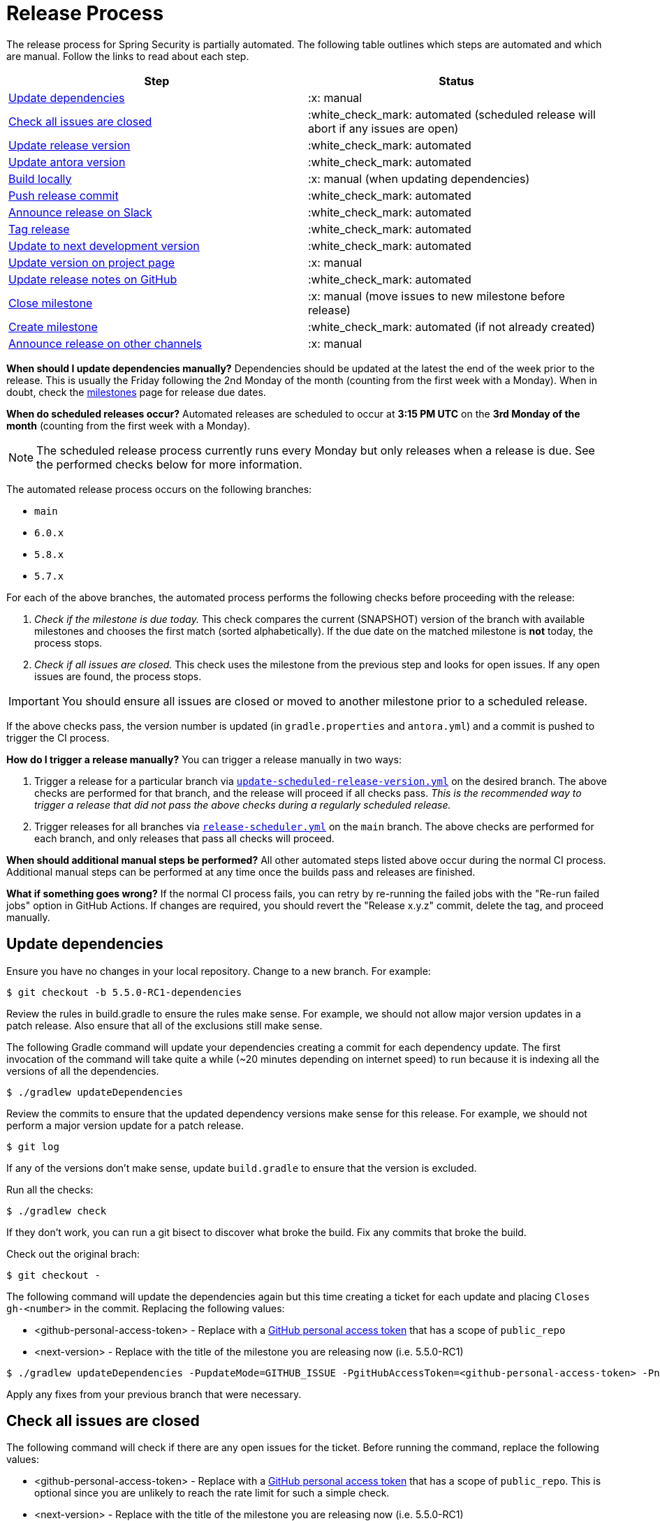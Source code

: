 = Release Process

The release process for Spring Security is partially automated. The following table outlines which steps are automated and which are manual. Follow the links to read about each step.

[cols="1,1"]
|===
| Step | Status

| <<update-dependencies>>
| :x: manual

| <<check-all-issues-are-closed>>
| :white_check_mark: automated (scheduled release will abort if any issues are open)

| <<update-release-version>>
| :white_check_mark: automated

| <<update-antora-version>>
| :white_check_mark: automated

| <<build-locally>>
| :x: manual (when updating dependencies)

| <<push-release-commit>>
| :white_check_mark: automated

| <<announce-release-on-slack>>
| :white_check_mark: automated

| <<tag-release>>
| :white_check_mark: automated

| <<update-to-next-development-version>>
| :white_check_mark: automated

| <<update-version-on-project-page>>
| :x: manual

| <<update-release-notes-on-github>>
| :white_check_mark: automated

| <<close-create-milestone,Close milestone>>
| :x: manual (move issues to new milestone before release)

| <<close-create-milestone,Create milestone>>
| :white_check_mark: automated (if not already created)

| <<announce-release-on-other-channels>>
| :x: manual
|===

*When should I update dependencies manually?* Dependencies should be updated at the latest the end of the week prior to the release. This is usually the Friday following the 2nd Monday of the month (counting from the first week with a Monday). When in doubt, check the https://github.com/spring-projects/spring-security/milestones[milestones] page for release due dates.

*When do scheduled releases occur?* Automated releases are scheduled to occur at *3:15 PM UTC* on the *3rd Monday of the month* (counting from the first week with a Monday).

[NOTE]
The scheduled release process currently runs every Monday but only releases when a release is due. See the performed checks below for more information.

The automated release process occurs on the following branches:

* `main`
* `6.0.x`
* `5.8.x`
* `5.7.x`

For each of the above branches, the automated process performs the following checks before proceeding with the release:

1. _Check if the milestone is due today._ This check compares the current (SNAPSHOT) version of the branch with available milestones and chooses the first match (sorted alphabetically). If the due date on the matched milestone is *not* today, the process stops.
2. _Check if all issues are closed._ This check uses the milestone from the previous step and looks for open issues. If any open issues are found, the process stops.

[IMPORTANT]
You should ensure all issues are closed or moved to another milestone prior to a scheduled release.

If the above checks pass, the version number is updated (in `gradle.properties` and `antora.yml`) and a commit is pushed to trigger the CI process.

*How do I trigger a release manually?* You can trigger a release manually in two ways:

1. Trigger a release for a particular branch via https://github.com/spring-projects/spring-security/actions/workflows/update-scheduled-release-version.yml[`update-scheduled-release-version.yml`] on the desired branch. The above checks are performed for that branch, and the release will proceed if all checks pass. _This is the recommended way to trigger a release that did not pass the above checks during a regularly scheduled release._
2. Trigger releases for all branches via https://github.com/spring-projects/spring-security/actions/workflows/release-scheduler.yml[`release-scheduler.yml`] on the `main` branch. The above checks are performed for each branch, and only releases that pass all checks will proceed.

*When should additional manual steps be performed?* All other automated steps listed above occur during the normal CI process. Additional manual steps can be performed at any time once the builds pass and releases are finished.

*What if something goes wrong?* If the normal CI process fails, you can retry by re-running the failed jobs with the "Re-run failed jobs" option in GitHub Actions. If changes are required, you should revert the "Release x.y.z" commit, delete the tag, and proceed manually.

[#update-dependencies]
== Update dependencies

Ensure you have no changes in your local repository.
Change to a new branch.
For example:

[source,bash]
----
$ git checkout -b 5.5.0-RC1-dependencies
----

Review the rules in build.gradle to ensure the rules make sense.
For example, we should not allow major version updates in a patch release.
Also ensure that all of the exclusions still make sense.

The following Gradle command will update your dependencies creating a commit for each dependency update.
The first invocation of the command will take quite a while (~20 minutes depending on internet speed) to run because it is indexing all the versions of all the dependencies.

[source,bash]
----
$ ./gradlew updateDependencies
----

Review the commits to ensure that the updated dependency versions make sense for this release. For example, we should not perform a major version update for a patch release.

[source,bash]
----
$ git log
----

If any of the versions don’t make sense, update `build.gradle` to ensure that the version is excluded.

Run all the checks:

[source,bash]
----
$ ./gradlew check
----

If they don’t work, you can run a git bisect to discover what broke the build.
Fix any commits that broke the build.

Check out the original brach:

[source,bash]
----
$ git checkout -
----

The following command will update the dependencies again but this time creating a ticket for each update and placing `Closes gh-<number>` in the commit. Replacing the following values:

* <github-personal-access-token> - Replace with a https://github.com/settings/tokens[GitHub personal access token] that has a scope of `public_repo`
* <next-version> - Replace with the title of the milestone you are releasing now (i.e. 5.5.0-RC1)

[source,bash]
----
$ ./gradlew updateDependencies -PupdateMode=GITHUB_ISSUE -PgitHubAccessToken=<github-personal-access-token> -PnextVersion=<next-version>
----

Apply any fixes from your previous branch that were necessary.

[#check-all-issues-are-closed]
== Check all issues are closed

The following command will check if there are any open issues for the ticket.
Before running the command, replace the following values:

* <github-personal-access-token> - Replace with a https://github.com/settings/tokens[GitHub personal access token] that has a scope of `public_repo`. This is optional since you are unlikely to reach the rate limit for such a simple check.
* <next-version> - Replace with the title of the milestone you are releasing now (i.e. 5.5.0-RC1)

[source,bash]
----
$ ./gradlew gitHubCheckMilestoneHasNoOpenIssues -PgitHubAccessToken=<github-personal-access-token> -PnextVersion=<next-version>
----

Alternatively, you can manually check using https://github.com/spring-projects/spring-security/milestones

[#update-release-version]
== Update release version

Update the version number in `gradle.properties` for the release, for example `5.5.0-M1`, `5.5.0-RC1`, `5.5.0`

[#update-antora-version]
== Update antora version

You will need to update the antora.yml version.
If you are unsure of what the values should be, the following task will instruct you what the expected values are:

[source,bash]
----
./gradlew :spring-security-docs:antoraCheckVersion
----

[#build-locally]
== Build locally

Run the build using

[source,bash]
----
$ ./gradlew check
----

[#push-release-commit]
== Push release commit

Push the commit and GitHub actions will build and deploy the artifacts
If you are pushing to Maven Central, then you can get notified when it’s uploaded by running the following:

[source,bash]
----
$ ./scripts/release/wait-for-done.sh 5.5.0
----

[#announce-release-on-slack]
== Announce release on Slack

* Announce via Slack on
https://pivotal.slack.com/messages/spring-release[#spring-release],
including the keyword `+spring-security-announcing+` in the message.
Something like:

....
spring-security-announcing 5.5.0 is available.
....

[#tag-release]
== Tag release

* Tag the release and then push the tag

....
git tag 5.4.0-RC1
git push origin 5.4.0-RC1
....

[#update-to-next-development-version]
== Update to next development version

* Update `gradle.properties` version to next `+SNAPSHOT+` version, update antora.yml, and then push

[#update-version-on-project-page]
== Update version on project page

The following command will update https://spring.io/projects/spring-security#learn with the new release version using the following parameters

<github-personal-access-token> - Replace with a https://github.com/settings/tokens[GitHub personal access token] that has a scope of `read:org` as https://spring.io/restdocs/index.html#authentication[documented for spring.io api]
<next-version> - Replace with the milestone you are releasing now (i.e. 5.5.0-RC1)
<previous-version> - Replace with the previous release which will be removed from the listed versions (i.e. 5.5.0-M3)

[source,bash]
----
$ ./gradlew saganCreateRelease saganDeleteRelease -PgitHubAccessToken=<github-personal-access-token> -PnextVersion=<next-version> -PpreviousVersion=<previous-version>
----

[#update-release-notes-on-github]
== Update release notes on GitHub

Generate the Release Notes replacing:

* <next-version> - Replace with the milestone you are releasing now (i.e. 5.5.0-RC1)

----
$ ./gradlew generateChangelog -PnextVersion=<next-version>
----

* Copy the release notes to your clipboard (your mileage may vary with
the following command)

....
cat build/changelog/release-notes.md | xclip -selection clipboard
....

* Create the
https://github.com/spring-projects/spring-security/releases[release on
GitHub], associate it with the tag, and paste the generated notes

[#close-create-milestone]
== Close / Create milestone

* In
https://github.com/spring-projects/spring-security/milestones[GitHub
Milestones], create a new milestone for the next release version
* Move any open issues from the existing milestone you just released to
the new milestone
* Close the milestone for the release.

[#announce-release-on-other-channels]
== Announce release on other channels

* Create a https://spring.io/admin/blog[Blog]
* Tweet from [@SpringSecurity](https://twitter.com/springsecurity)


